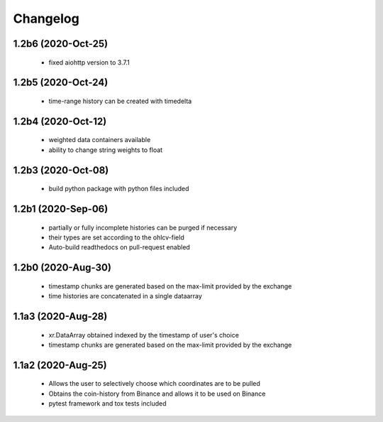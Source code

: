 Changelog
=========

1.2b6 (2020-Oct-25)
------------------
 * fixed aiohttp version to 3.7.1

1.2b5 (2020-Oct-24)
------------------
 * time-range history can be created with timedelta

1.2b4 (2020-Oct-12)
------------------
 * weighted data containers available
 * ability to change string weights to float


1.2b3 (2020-Oct-08)
------------------
 * build python package with python files included

1.2b1 (2020-Sep-06)
------------------
 * partially or fully incomplete histories can be purged if necessary
 * their types are set according to the ohlcv-field
 * Auto-build readthedocs on pull-request enabled

1.2b0 (2020-Aug-30)
------------------
 * timestamp chunks are generated based on the max-limit provided by the exchange
 * time histories are concatenated in a single dataarray

1.1a3 (2020-Aug-28)
------------------
 * xr.DataArray obtained indexed by the timestamp of user's choice
 * timestamp chunks are generated based on the max-limit provided by the exchange

1.1a2 (2020-Aug-25)
------------------

 * Allows the user to selectively choose which coordinates are to be pulled
 * Obtains the coin-history from Binance and allows it to be used on Binance
 * pytest framework and tox tests included
